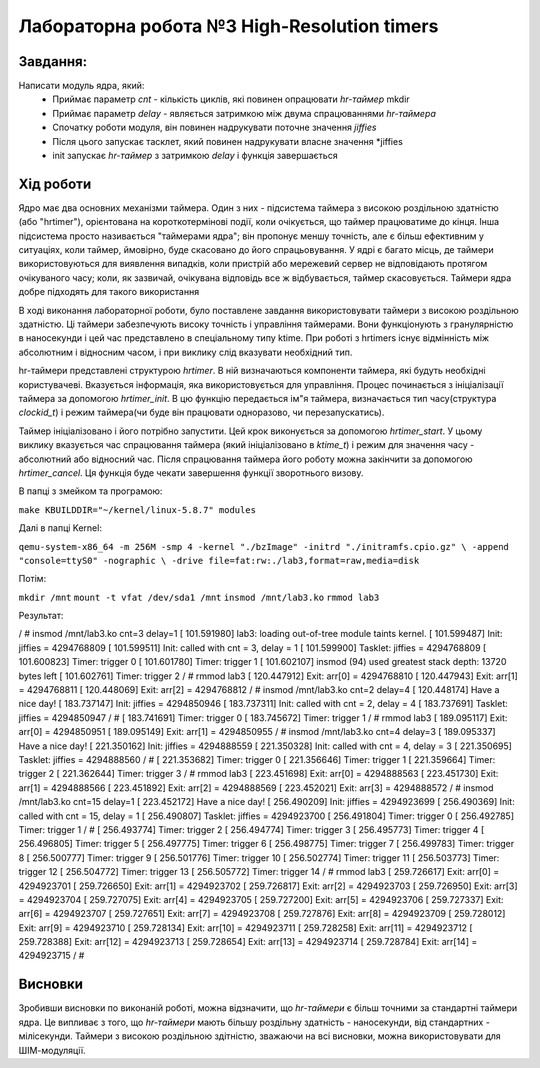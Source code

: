 =============================================
Лабораторна робота №3 High-Resolution timers
=============================================

Завдання:
-------
Написати модуль ядра, який:
	* Приймає параметр *cnt* - кількість циклів, які повинен опрацювати *hr-таймер* mkdir
	* Приймає параметр *delay* - являється затримкою між двума спрацюваннями *hr-таймера*
	* Спочатку роботи модуля, він повинен надрукувати поточне значення *jiffies*
	* Після цього запускає тасклет, який повинен надрукувати власне значення *jiffies
	* init запускає *hr-таймер* з затримкою *delay* і функція завершається
	
Хід роботи
-------

Ядро ​​має два основних механізми таймера. Один з них - підсистема таймера з високою роздільною здатністю 
(або "hrtimer"), орієнтована на короткотермінові події, коли очікується, що таймер працюватиме до кінця.
Інша підсистема просто називається "таймерами ядра"; він пропонує меншу точність, але є більш ефективним 
у ситуаціях, коли таймер, ймовірно, буде скасовано до його спрацьовування. У ядрі є багато місць, де таймери 
використовуються для виявлення випадків, коли пристрій або мережевий сервер не відповідають протягом очікуваного часу; 
коли, як зазвичай, очікувана відповідь все ж відбувається, таймер скасовується. Таймери ядра добре підходять 
для такого використання

В ході виконання лабораторної роботи, було поставлене завдання використовувати таймери з високою
роздільною здатністю. Ці таймери забезпечують високу точність і управління таймерами. Вони функціонують
з гранулярністю в наносекунди і цей час представлено в спеціальному типу ktime. При роботі з hrtimers 
існує відмінність між абсолютним і відносним часом, і при виклику слід вказувати необхідний тип.

hr-таймери представлені структурою *hrtimer*. В ній визначаються компоненти таймера, які будуть необхідні
користувачеві. Вказується інформація, яка використовується для управління. Процес починається з 
ініціалізації таймера за допомогою *hrtimer_init*. В цю функцію передається ім"я таймера, визначається
тип часу(структура *clockid_t*) і режим таймера(чи буде він працювати одноразово, чи перезапускатись).

Таймер ініціалізовано і його потрібно запустити. Цей крок виконується за допомогою *hrtimer_start*. 
У цьому виклику вказується час спрацювання таймера (який ініціалізовано в *ktime_t*) і режим для значення
часу - абсолютний або відносний час. Після спрацювання таймера його роботу можна закінчити за допомогою
*hrtimer_cancel*. Ця функція буде чекати завершення функції зворотнього визову. 

В папці з змейком та програмою:

``make KBUILDDIR="~/kernel/linux-5.8.7" modules``

Далі в папці Kernel:

``qemu-system-x86_64 -m 256M -smp 4 -kernel "./bzImage" -initrd "./initramfs.cpio.gz" \ -append "console=ttyS0" -nographic \ -drive file=fat:rw:./lab3,format=raw,media=disk``

Потім:   

``mkdir /mnt``
``mount -t vfat /dev/sda1 /mnt``
``insmod /mnt/lab3.ko``
``rmmod lab3``

Результат:


.. code-block:: bash

/ # insmod /mnt/lab3.ko cnt=3 delay=1
[  101.591980] lab3: loading out-of-tree module taints kernel.
[  101.599487] Init: jiffies = 4294768809
[  101.599511] Init: called with cnt = 3, delay = 1
[  101.599900] Tasklet: jiffies = 4294768809
[  101.600823] Timer: trigger 0
[  101.601780] Timer: trigger 1
[  101.602107] insmod (94) used greatest stack depth: 13720 bytes left
[  101.602761] Timer: trigger 2
/ # rmmod lab3
[  120.447912] Exit: arr[0] = 4294768810
[  120.447943] Exit: arr[1] = 4294768811
[  120.448069] Exit: arr[2] = 4294768812
/ # insmod /mnt/lab3.ko cnt=2 delay=4
[  120.448174] Have a nice day!
[  183.737147] Init: jiffies = 4294850946
[  183.737311] Init: called with cnt = 2, delay = 4
[  183.737691] Tasklet: jiffies = 4294850947
/ # [  183.741691] Timer: trigger 0
[  183.745672] Timer: trigger 1
/ # rmmod lab3
[  189.095117] Exit: arr[0] = 4294850951
[  189.095149] Exit: arr[1] = 4294850955
/ # insmod /mnt/lab3.ko cnt=4 delay=3
[  189.095337] Have a nice day!
[  221.350162] Init: jiffies = 4294888559
[  221.350328] Init: called with cnt = 4, delay = 3
[  221.350695] Tasklet: jiffies = 4294888560
/ # [  221.353682] Timer: trigger 0
[  221.356646] Timer: trigger 1
[  221.359664] Timer: trigger 2
[  221.362644] Timer: trigger 3
/ # rmmod lab3
[  223.451698] Exit: arr[0] = 4294888563
[  223.451730] Exit: arr[1] = 4294888566
[  223.451892] Exit: arr[2] = 4294888569
[  223.452021] Exit: arr[3] = 4294888572
/ # insmod /mnt/lab3.ko cnt=15 delay=1
[  223.452172] Have a nice day!
[  256.490209] Init: jiffies = 4294923699
[  256.490369] Init: called with cnt = 15, delay = 1
[  256.490807] Tasklet: jiffies = 4294923700
[  256.491804] Timer: trigger 0
[  256.492785] Timer: trigger 1
/ # [  256.493774] Timer: trigger 2
[  256.494774] Timer: trigger 3
[  256.495773] Timer: trigger 4
[  256.496805] Timer: trigger 5
[  256.497775] Timer: trigger 6
[  256.498775] Timer: trigger 7
[  256.499783] Timer: trigger 8
[  256.500777] Timer: trigger 9
[  256.501776] Timer: trigger 10
[  256.502774] Timer: trigger 11
[  256.503773] Timer: trigger 12
[  256.504772] Timer: trigger 13
[  256.505772] Timer: trigger 14
/ # rmmod lab3
[  259.726617] Exit: arr[0] = 4294923701
[  259.726650] Exit: arr[1] = 4294923702
[  259.726817] Exit: arr[2] = 4294923703
[  259.726950] Exit: arr[3] = 4294923704
[  259.727075] Exit: arr[4] = 4294923705
[  259.727200] Exit: arr[5] = 4294923706
[  259.727337] Exit: arr[6] = 4294923707
[  259.727651] Exit: arr[7] = 4294923708
[  259.727876] Exit: arr[8] = 4294923709
[  259.728012] Exit: arr[9] = 4294923710
[  259.728134] Exit: arr[10] = 4294923711
[  259.728258] Exit: arr[11] = 4294923712
[  259.728388] Exit: arr[12] = 4294923713
[  259.728654] Exit: arr[13] = 4294923714
[  259.728784] Exit: arr[14] = 4294923715
/ # 

Висновки
-------

Зробивши висновки по виконаній роботі, можна відзначити, що *hr-таймери* є більш точними за стандартні
таймери ядра. Це випливає з того, що *hr-таймери* мають більшу роздільну здатність - наносекунди, від 
стандартних - мілісекунди. Таймери з високою роздільною здітністю, зважаючи на всі висновки, можна
використовувати для ШІМ-модуляції.
